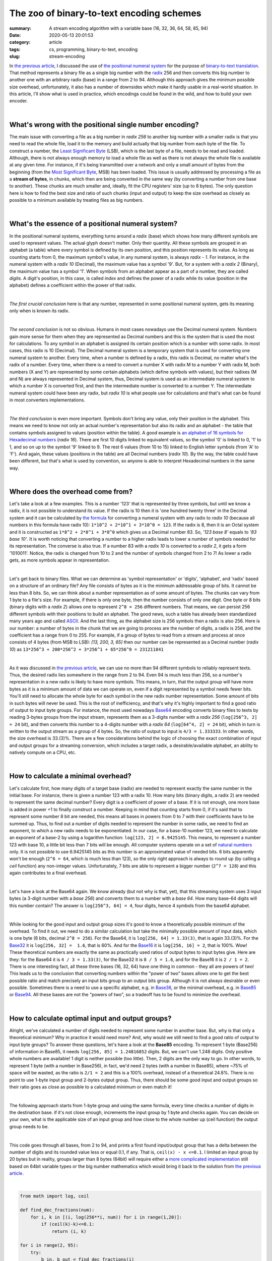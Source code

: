 The zoo of binary-to-text encoding schemes
##########################################

:summary: A stream encoding algorithm with a variable base (16, 32, 36, 64, 58, 85, 94)
:date: 2020-05-13 20:01:53
:category: article
:tags: cs, programming, binary-to-text, encoding
:slug: stream-encoding

In `the previous article`_, I discussed the use of `the positional numeral system`_ for the purpose of `binary-to-text translation`_. That method represents a binary file as a single big number with the radix_ 256 and then converts this big number to another one with an arbitrary radix (base) in a range from 2 to 94. Although this approach gives the minimum possible size overhead, unfortunately, it also has a number of downsides which make it hardly usable in a real-world situation. In this article, I'll show what is used in practice, which encodings could be found in the wild, and how to build your own encoder.

|

What's wrong with the positional single number encoding?
========================================================

The main issue with converting a file as a big number in *radix 256*  to another big number with a smaller radix is that you need to read the whole file, load it to the memory and build actually that big number from each byte of the file. To construct a number, the `Least Significant Byte`_ (LSB), which is the last byte of a file, needs to be read and loaded. Although, there is not always enough memory to load a whole file as well as there is not always the whole file is available at any given time. For instance, if it's being transmitted over a network and only a small amount of bytes from the beginning (from the `Most Significant Byte`_, MSB) has been loaded. This issue is usually addressed by processing a file as a **stream of bytes**, in chunks, which then are being converted in the same way (by converting a number from one base to another). These chunks are much smaller and, ideally, fit the CPU registers' size (up to 8 bytes). The only question here is how to find the best size and ratio of such chunks (input and output) to keep the size overhead as closely as possible to a minimum available by treating files as big numbers.

|

What's the essence of a positional numeral system?
==================================================

In the positional numeral systems, everything turns around a *radix* (base) which shows how many different symbols are used to represent values. The actual glyph doesn't matter. Only their quantity. All these symbols are grouped in an alphabet (a table) where every symbol is defined by its own position, and this position represents its value. As long as counting starts from 0, the maximum symbol's value, in any numeral system, is always *radix - 1*. For instance, in the numeral system with a *radix 10* (Decimal), the maximum value has a symbol '9'. But, for a system with a *radix 2* (Binary), the maximum value has a symbol '1'. When symbols from an alphabet appear as a part of a number, they are called *digits*. A digit's position, in this case, is called *index* and defines the power of a radix while its value (position in the alphabet) defines a coefficient within the power of that radix. 

|

*The first crucial conclusion* here is that any number, represented in some positional numeral system, gets its meaning only when is known its radix. 

|

*The second conclusion* is not so obvious. Humans in most cases nowadays use the Decimal numeral system. Numbers gain more sense for them when they are represented as Decimal numbers and this is the system that is used the most for calculations. To any symbol in an alphabet is assigned its certain position which is a number with some radix. In most cases, this radix is 10 (Decimal). The Decimal numeral system is a temporary system that is used for converting one numeral system to another. Every time, when a number is defined by a radix, this radix is Decimal, no matter what's the radix of a number. Every time, when there is a need to convert a number X with radix M to a number Y with radix M, both numbers (X and Y) are represented by some certain alphabets (which define symbols with values), but their radixes (M and N) are always represented in Decimal system, thus, Decimal system is used as an intermediate numeral system to which a number X is converted first, and then the intermediate number is converted to a number Y. The intermediate numeral system could have been any radix, but *radix 10* is what people use for calculations and that's what can be found in most converters implementations.

|

*The third conclusion* is even more important. Symbols don't bring any value, only their position in the alphabet. This means we need to know not only an actual number's representation but also its radix and an alphabet - the table that contains symbols assigned to values (position within the table). A good example is `an alphabet of 16 symbols for Hexadecimal numbers`_ (*radix 16*). There are first 10 digits linked to equivalent values, so the symbol '0' is linked to 0, '1' to 1, and so on up to the symbol '9' linked to 9. The rest 6 values (from 10 to 15) linked to English letter symbols (from 'A' to 'F'). And again, these values (positions in the table) are all Decimal numbers (*radix 10*). By the way, the table could have been different, but that's what is used by convention, so anyone is able to interpret Hexadecimal numbers in the same way.

|

Where does the overhead come from?
==================================

Let's take a look at a few examples. This is a number '123' that is represented by three symbols, but until we know a radix, it is not possible to understand its value. If the radix is 10 then it is 'one hundred twenty three' in the Decimal system and it can be calculated by `the formula`_ for converting a numeral system with any radix to *radix 10* (because all numbers in this formula have radix 10): ``1*10^2 + 2*10^1 + 3*10^0 = 123``. If the radix is 8, then it is an Octal system and it is constructed as ``1*8^2 + 2*8^1 + 3*8^0`` which gives us a Decimal number 83. So, *'123 base 8'* equals to *'83 base 10'*. It is worth noticing that converting a number to a higher radix leads to lower a number of symbols needed for its representation. The converse is also true. If a number 83 with a *radix 10* is converted to a *radix 2*, it gets a form '1010011'. Notice, the radix is changed from 10 to 2 and the number of symbols changed from 2 to 7! As lower a radix gets, as more symbols appear in representation.

|

Let's get back to binary files. What we can determine as 'symbol representation' or 'digits', 'alphabet', and 'radix' based on a structure of an ordinary file? Any file consists of bytes as it is the minimum addressable group of bits. It cannot be less than 8 bits. So, we can think about a number representation as of some amount of bytes. The chunks can vary from 1 byte to a file's size. For example, if there is only one byte, then the number consists of only one digit. One byte or 8 bits (binary digits with a *radix 2*) allows one to represent ``2^8 = 256`` different numbers. That means, we can persist 256 different symbols with their positions to build an alphabet. The good news, such a table has already been standardized many years ago and called ASCII_. And the last thing, as the alphabet size is 256 symbols then a radix is also 256. Here is our number: a number of bytes in the chunk that we are going to process are the number of digits, a radix is 256, and the coefficient has a range from 0 to 255. For example, if a group of bytes to read from a stream and process at once consists of 4 bytes (from MSB to LSB): *[13, 200, 3, 65]* then our number can be represented as a Decimal number (*radix 10*) as ``13*256^3 + 200*256^2 + 3*256^1 + 65*256^0 = 231211841``

|

As it was discussed in `the previous article`_, we can use no more than 94 different symbols to reliably represent texts. Thus, the desired radix lies somewhere in the range from 2 to 94. Even 94 is much less than 256, so a number's representation in a new radix is likely to have more symbols. This means, in turn, that the output group will have more bytes as it is a minimum amount of data we can operate on, even if a digit represented by a symbol needs fewer bits. You'll still need to allocate the whole byte for each symbol in the new radix number representation. Some amount of bits in such bytes will never be used. This is the root of inefficiency, and that's why it's highly important to find a good ratio of output to input byte groups. For instance, the most used nowadays Base64_ encoding converts binary files to texts by reading 3-bytes groups from the input stream, represents them as a 3-digits number with a *radix 256* (``log[256^3, 2] = 24`` bit), and then converts this number to a 4-digits number with a *radix 64* (``log[64^4, 2] = 24`` bit), which in turn is written to the output stream as a group of 4 bytes. So, the ratio of output to input is ``4/3 = 1.333333``. In other words, the size overhead is 33.(3)%. There are a few considerations behind the logic of choosing the exact combination of input and output groups for a streaming conversion, which includes a target radix, a desirable/available alphabet, an ability to natively compute on a CPU, etc.

|

How to calculate a minimal overhead?
====================================

Let's calculate first, how many digits of a target base (radix) are needed to represent exactly the same number in the initial base. For instance, there is given a number 123 with a radix 10. How many bits (binary digits, a radix 2) are needed to represent the same decimal number? Every digit is a coefficient of power of a base. If it is not enough, one more base is added in power +1 to finally construct a number. Keeping in mind that counting starts from 0, if it's said that to represent some number 8 bit are needed, this means all bases in powers from 0 to 7 with their coefficients have to be summed up. Thus, to find out a number of digits needed to represent the number in some radix, we need to find an exponent, to which a new radix needs to be exponentiated. In our case,  for a base-10 number 123, we need to calculate an exponent of a base-2 by using a logarithm function: ``log[123, 2] = 6.9425145``. This means, to represent a number 123 with base 10, a little bit less than 7 bits will be enough. All computer systems operate on a set of `natural numbers`_ only. It is not possible to use 6.9425145 bits as this number is an approximated value of needed bits. 6 bits apparently won't be enough (``2^6 = 64``, which is much less than 123), so the only right approach is always to round up (by calling a *ceil* function) any non-integer values. Unfortunately, 7 bits are able to represent a bigger number (``2^7 = 128``) and this again contributes to a final overhead.

|

Let's have a look at the Base64 again. We know already (but not why is that, yet), that this streaming system uses 3 input bytes (a 3-digit number with a *base 256*) and converts them to a number with a *base 64*. How many base-64 digits will this number contain? The answer is ``log[256^3, 64] = 4``, four digits, hence 4 symbols from the base64 alphabet.

|

While looking for the good input and output group sizes it's good to know a theoretically possible minimum of the overhead. To find it out, we need to do a similar calculation but take the minimally possible amount of input data, which is one byte (8 bits, decimal ``2^8 = 256``). For the Base64, it is ``log[256, 64] = 1.33(3)``, that is again 33.(3)%. For the Base32_ it is ``log[256, 32] =  1.6``, that is 60%. And for the Base16_ it is ``log[256, 16] = 2``, that is 100%. Wow! These theoretical numbers are exactly the same as practically used ratios of output bytes to input bytes give. Here are they: for the Base64 it is ``4 / 3 = 1.33(3)``, for the Base32 it is ``8 / 5 = 1.6``, and for the Base16 it is ``2 / 1 = 2``. There is one interesting fact, all these three bases (16, 32, 64) have one thing in common - they all are powers of two! This leads us to the conclusion that converting numbers within the "power of two" bases allows one to get the best possible ratio and match precisely an input bits group to an output bits group. Although it is not always desirable or even possible. Sometimes there is a need to use a specific alphabet, e.g. in Base36_, or the minimal overhead, e.g. in Base85_ or Base94_. All these bases are not the "powers of two", so a tradeoff has to be found to minimize the overhead.

|

How to calculate optimal input and output groups?
=================================================

Alright, we've calculated a number of digits needed to represent some number in another base. But, why is that only a theoretical minimum? Why in practice it would need more? And, why would we still need to find a good ratio of output to input byte groups? To answer these questions, let's have a look at the **Base85** encoding. To represent 1 byte (Base256) of information in Base85, it needs ``log[256, 85] = 1.24816852`` digits. But, we can't use 1.248 digits. Only positive whole numbers are available! 1 digit is neither possible (too little). Then, 2 digits are the only way to go. In other words, to represent 1 byte (with a number in Base256), in fact, we'd need 2 bytes  (with a number in Base85), where ~75% of space will be wasted, as the ratio is ``2/1 = 2`` and this is a 100% overhead, instead of a theoretical 24.8%. There is no point to use 1-byte input group and 2-bytes output group. Thus, there should be some good input and output groups so their ratio goes as close as possible to a calculated minimum or even match it!

|

The following approach starts from 1-byte group and using the same formula, every time checks a number of digits in the destination base. if it's not close enough, increments the input group by 1 byte and checks again. You can decide on your own, what is the applicable size of an input group and how close to the whole number up (ceil function) the output group needs to be.

| 

This code goes through all bases, from 2 to 94, and prints a first found input/output group that has a delta between the number of digits and its rounded value less or equal 0.1, if any. That is, ``ceil(x) - x <=0.1``. I limited an input group by 20 bytes but in reality, groups larger than 8 bytes (64bit) will require either a `more complicated implementation`_ still based on 64bit variable types or the big number mathematics which would bring it back to the solution from `the previous article`_.

|

.. code-block:: python

    from math import log, ceil

    def find_dec_fractions(num):
        for i, k in [(i, log(256**i, num)) for i in range(1,20)]:
            if (ceil(k)-k)<=0.1:
                return (i, k)

    for i in range(2, 95):
        try:
            b_in, b_out = find_dec_fractions(i)
        except TypeError:
            continue
        print(f'Base{i}: output/input {b_out} / {b_in}; Ratio: {ceil(b_out)} / {b_in} = {ceil(b_out)/b_in}')

|

.. code-block:: output

    Base2: output/input 8.0 / 1; Ratio: 8 / 1 = 8.0
    Base3: output/input 95.90132254286152 / 19; Ratio: 96 / 19 = 5.052631578947368
    Base4: output/input 4.0 / 1; Ratio: 4 / 1 = 4.0
    Base6: output/input 30.948224578763327 / 10; Ratio: 31 / 10 = 3.1
    Base7: output/input 19.94760247804924 / 7; Ratio: 20 / 7 = 2.857142857142857
    Base8: output/input 8.0 / 3; Ratio: 8 / 3 = 2.6666666666666665
    Base9: output/input 42.9032232428591 / 17; Ratio: 43 / 17 = 2.5294117647058822
    Base10: output/input 40.940079410301436 / 17; Ratio: 41 / 17 = 2.411764705882353
    Base11: output/input 6.937555831629307 / 3; Ratio: 7 / 3 = 2.3333333333333335
    Base12: output/input 8.926174260836154 / 4; Ratio: 9 / 4 = 2.25
    Base13: output/input 12.971431412511347 / 6; Ratio: 13 / 6 = 2.1666666666666665
    Base14: output/input 18.910766522677935 / 9; Ratio: 19 / 9 = 2.111111111111111
    Base15: output/input 38.905619771091956 / 19; Ratio: 39 / 19 = 2.0526315789473686
    Base16: output/input 2.0 / 1; Ratio: 2 / 1 = 2.0
    Base17: output/input 1.957204336945808 / 1; Ratio: 2 / 1 = 2.0
    Base18: output/input 1.9184997325450517 / 1; Ratio: 2 / 1 = 2.0
    Base19: output/input 16.949441762397953 / 9; Ratio: 17 / 9 = 1.8888888888888888
    Base20: output/input 12.957179936946513 / 7; Ratio: 13 / 7 = 1.8571428571428572
    Base21: output/input 10.928171937453742 / 6; Ratio: 11 / 6 = 1.8333333333333333
    Base22: output/input 8.969752968703016 / 5; Ratio: 9 / 5 = 1.8
    Base23: output/input 15.916660520940269 / 9; Ratio: 16 / 9 = 1.7777777777777777
    Base24: output/input 6.97933734353701 / 4; Ratio: 7 / 4 = 1.75
    Base25: output/input 18.949768555229294 / 11; Ratio: 19 / 11 = 1.7272727272727273
    Base26: output/input 11.913778998988336 / 7; Ratio: 12 / 7 = 1.7142857142857142
    Base27: output/input 26.919669485715517 / 16; Ratio: 27 / 16 = 1.6875
    Base28: output/input 4.992350344236227 / 3; Ratio: 5 / 3 = 1.6666666666666667
    Base29: output/input 4.940323979050427 / 3; Ratio: 5 / 3 = 1.6666666666666667
    Base30: output/input 17.933964143964545 / 11; Ratio: 18 / 11 = 1.6363636363636365
    Base31: output/input 12.91834154125439 / 8; Ratio: 13 / 8 = 1.625
    Base32: output/input 8.0 / 5; Ratio: 8 / 5 = 1.6
    Base33: output/input 7.929594526822421 / 5; Ratio: 8 / 5 = 1.6
    Base35: output/input 10.917705226052034 / 7; Ratio: 11 / 7 = 1.5714285714285714
    Base36: output/input 13.926701060443497 / 9; Ratio: 14 / 9 = 1.5555555555555556
    Base37: output/input 19.963706880682256 / 13; Ratio: 20 / 13 = 1.5384615384615385
    Base38: output/input 25.91499209004118 / 17; Ratio: 26 / 17 = 1.5294117647058822
    Base41: output/input 2.9864385798230937 / 2; Ratio: 3 / 2 = 1.5
    Base42: output/input 2.9671843746459023 / 2; Ratio: 3 / 2 = 1.5
    Base43: output/input 2.9486213303792987 / 2; Ratio: 3 / 2 = 1.5
    Base44: output/input 2.930708014618138 / 2; Ratio: 3 / 2 = 1.5
    Base45: output/input 2.913406407519012 / 2; Ratio: 3 / 2 = 1.5
    Base46: output/input 15.93174851664354 / 11; Ratio: 16 / 11 = 1.4545454545454546
    Base47: output/input 12.96225551928187 / 9; Ratio: 13 / 9 = 1.4444444444444444
    Base48: output/input 22.918685664133292 / 16; Ratio: 23 / 16 = 1.4375
    Base49: output/input 9.97380123902462 / 7; Ratio: 10 / 7 = 1.4285714285714286
    Base50: output/input 9.922293927591243 / 7; Ratio: 10 / 7 = 1.4285714285714286
    Base51: output/input 16.92397770133268 / 12; Ratio: 17 / 12 = 1.4166666666666667
    Base53: output/input 6.983337201921797 / 5; Ratio: 7 / 5 = 1.4
    Base54: output/input 6.9506137148575995 / 5; Ratio: 7 / 5 = 1.4
    Base55: output/input 6.918787617803083 / 5; Ratio: 7 / 5 = 1.4
    Base56: output/input 17.9083251145862 / 13; Ratio: 18 / 13 = 1.3846153846153846
    Base57: output/input 10.97226243673046 / 8; Ratio: 11 / 8 = 1.375
    Base58: output/input 10.925265898478088 / 8; Ratio: 11 / 8 = 1.375
    Base59: output/input 14.959262233248435 / 11; Ratio: 15 / 11 = 1.3636363636363635
    Base60: output/input 18.960906451063522 / 14; Ratio: 19 / 14 = 1.3571428571428572
    Base61: output/input 22.93138142177215 / 17; Ratio: 23 / 17 = 1.3529411764705883
    Base64: output/input 4.0 / 3; Ratio: 4 / 3 = 1.3333333333333333
    Base65: output/input 3.9851435091825076 / 3; Ratio: 4 / 3 = 1.3333333333333333
    Base66: output/input 3.9706212940573997 / 3; Ratio: 4 / 3 = 1.3333333333333333
    Base67: output/input 3.9564205613318486 / 3; Ratio: 4 / 3 = 1.3333333333333333
    Base68: output/input 3.942529199089205 / 3; Ratio: 4 / 3 = 1.3333333333333333
    Base69: output/input 3.9289357306851747 / 3; Ratio: 4 / 3 = 1.3333333333333333
    Base70: output/input 3.9156292724042583 / 3; Ratio: 4 / 3 = 1.3333333333333333
    Base71: output/input 3.9025994945192193 / 3; Ratio: 4 / 3 = 1.3333333333333333
    Base72: output/input 12.966121951449782 / 10; Ratio: 13 / 10 = 1.3
    Base73: output/input 12.92443739543971 / 10; Ratio: 13 / 10 = 1.3
    Base74: output/input 21.90208895887644 / 17; Ratio: 22 / 17 = 1.2941176470588236
    Base75: output/input 8.990468784305198 / 7; Ratio: 9 / 7 = 1.2857142857142858
    Base76: output/input 8.962972102269996 / 7; Ratio: 9 / 7 = 1.2857142857142858
    Base77: output/input 8.935999277516537 / 7; Ratio: 9 / 7 = 1.2857142857142858
    Base78: output/input 8.909533240680473 / 7; Ratio: 9 / 7 = 1.2857142857142858
    Base79: output/input 13.959876384572452 / 11; Ratio: 14 / 11 = 1.2727272727272727
    Base80: output/input 13.919804002700841 / 11; Ratio: 14 / 11 = 1.2727272727272727
    Base81: output/input 18.927892607143722 / 15; Ratio: 19 / 15 = 1.2666666666666666
    Base82: output/input 23.908573597131127 / 19; Ratio: 24 / 19 = 1.263157894736842
    Base85: output/input 4.9926740807112 / 4; Ratio: 5 / 4 = 1.25
    Base86: output/input 4.979564524879807 / 4; Ratio: 5 / 4 = 1.25
    Base87: output/input 4.966674008644963 / 4; Ratio: 5 / 4 = 1.25
    Base88: output/input 4.953996247544582 / 4; Ratio: 5 / 4 = 1.25
    Base89: output/input 4.941525209635524 / 4; Ratio: 5 / 4 = 1.25
    Base90: output/input 4.929255102536434 / 4; Ratio: 5 / 4 = 1.25
    Base91: output/input 4.917180361275656 / 4; Ratio: 5 / 4 = 1.25
    Base92: output/input 4.905295636885699 / 4; Ratio: 5 / 4 = 1.25
    Base93: output/input 15.904186303494539 / 13; Ratio: 16 / 13 = 1.2307692307692308
    Base94: output/input 10.984670683283468 / 9; Ratio: 11 / 9 = 1.2222222222222223

|

Conclusions
===========

This output provides several interesting insights:

1. All the "power of two" bases, e.g. Base16/32/64, always have a whole number of required digits, as the source base is also the "power of two"! This simple fact makes it even easier to calculate the optimal groups by using a method of finding `LCM (Least Common Multiple)`_, also shown in `the previous article`_.

2. There are a few groups of adjacent bases that require the same number of digits but are different by the size of their alphabets. It seems reasonable to prefer smaller alphabets, as less special symbols lead to better readability, e.g. when an encoded text needs to be used within a value of some variable in a programming language, or read verbally over a voice channel (encoded license keys).

3. Usually, the size of binary files, and especially executable files, appears to be evenly divisible by 4. This makes reasonable to use bases, that have 4-byte input groups. Then, there will be fewer chances to convert files, where the last byte group doesn't have all the needed data to perform the conversion. Although, even if it happens, it usually addresses using padding by NULL-symbols. The `Base32 and Base64 for padding`_ uses one extra symbol (out of the alphabet) '=', and `Ascii85 uses an even smarter approach`_, with no extra symbols on the output stream.

4. Among all bases in the list, there is one outstanding base, Base85. It uses 4 input bytes that aligned with the average case of binary files. 5 output bytes give only 25% overhead which provides better efficiency than Base64 (with its 33.3%). Both groups fit CPU's registers all modern computers. All these factors make this encoding much more optimal for a binary-to-text encoding than commonly used nowadays on the Internet encoding - Base64 or some times ago on the FidoNet_ - UUEncode_ (which internally is the same Base64). With the differences in alphabets, Base85 is used in PDF_, Git_, ZeroMQ_, and also implemented in the `Standard Python Library base64`_.

5. There are also known to be used Crockford-Base32_, Base36_, and Base58_ in special applications, as efficiency is not the main consideration for their use and they meet other requirements.

|

.. Links
.. _`the previous article`: https://vorakl.com/articles/base94/
.. _`the positional numeral system`: https://en.wikipedia.org/wiki/Positional_notation
.. _`binary-to-text translation`: https://en.wikipedia.org/wiki/Binary-to-text_encoding
.. _radix: https://en.wikipedia.org/wiki/Radix
.. _`Least Significant Byte`: https://en.wikipedia.org/wiki/Bit_numbering#Least_significant_byte
.. _`Most Significant Byte`: https://en.wikipedia.org/wiki/Bit_numbering#Most_significant_byte
.. _ASCII: https://www.ascii-code.com/
.. _`an alphabet of 16 symbols for Hexadecimal numbers`: https://tools.ietf.org/html/rfc4648#page-11
.. _`the formula`: https://en.wikipedia.org/wiki/Positional_notation#Base_of_the_numeral_system
.. _Base64: https://tools.ietf.org/html/rfc4648#section-4
.. _Base32: https://tools.ietf.org/html/rfc4648#section-6
.. _Base16: https://tools.ietf.org/html/rfc4648#section-8
.. _Base36: https://en.wikipedia.org/wiki/Base36
.. _Base58: https://www.johndcook.com/blog/2019/03/04/base-58-encoding-and-bitcoin-addresses/
.. _Base85: https://www.johndcook.com/blog/2019/03/05/base85-encoding/
.. _Base94: https://gist.github.com/iso2022jp/4054241
.. _`natural numbers`: {filename}/articles/numbers.rst
.. _`more complicated implementation`: https://gist.github.com/iso2022jp/4054241
.. _`LCM (Least Common Multiple)`: https://en.wikipedia.org/wiki/Least_common_multiple
.. _`Ascii85 uses an even smarter approach`: https://en.wikipedia.org/wiki/Ascii85#Adobe_version
.. _`Base32 and Base64 for padding`: https://tools.ietf.org/html/rfc4648#section-3.2
.. _UUEncode: https://en.wikipedia.org/wiki/Uuencoding
.. _ZeroMQ: https://rfc.zeromq.org/spec/32/
.. _Git: https://github.com/git/git/blob/53f9a3e157dbbc901a02ac2c73346d375e24978c/base85.c
.. _PDF: https://en.wikipedia.org/wiki/Ascii85
.. _Crockford-base32: https://www.crockford.com/base32.html
.. _FidoNet: https://en.wikipedia.org/wiki/FidoNet
.. _`Standard Python Library base64`: https://github.com/python/cpython/blob/3.8/Lib/base64.py#L416

